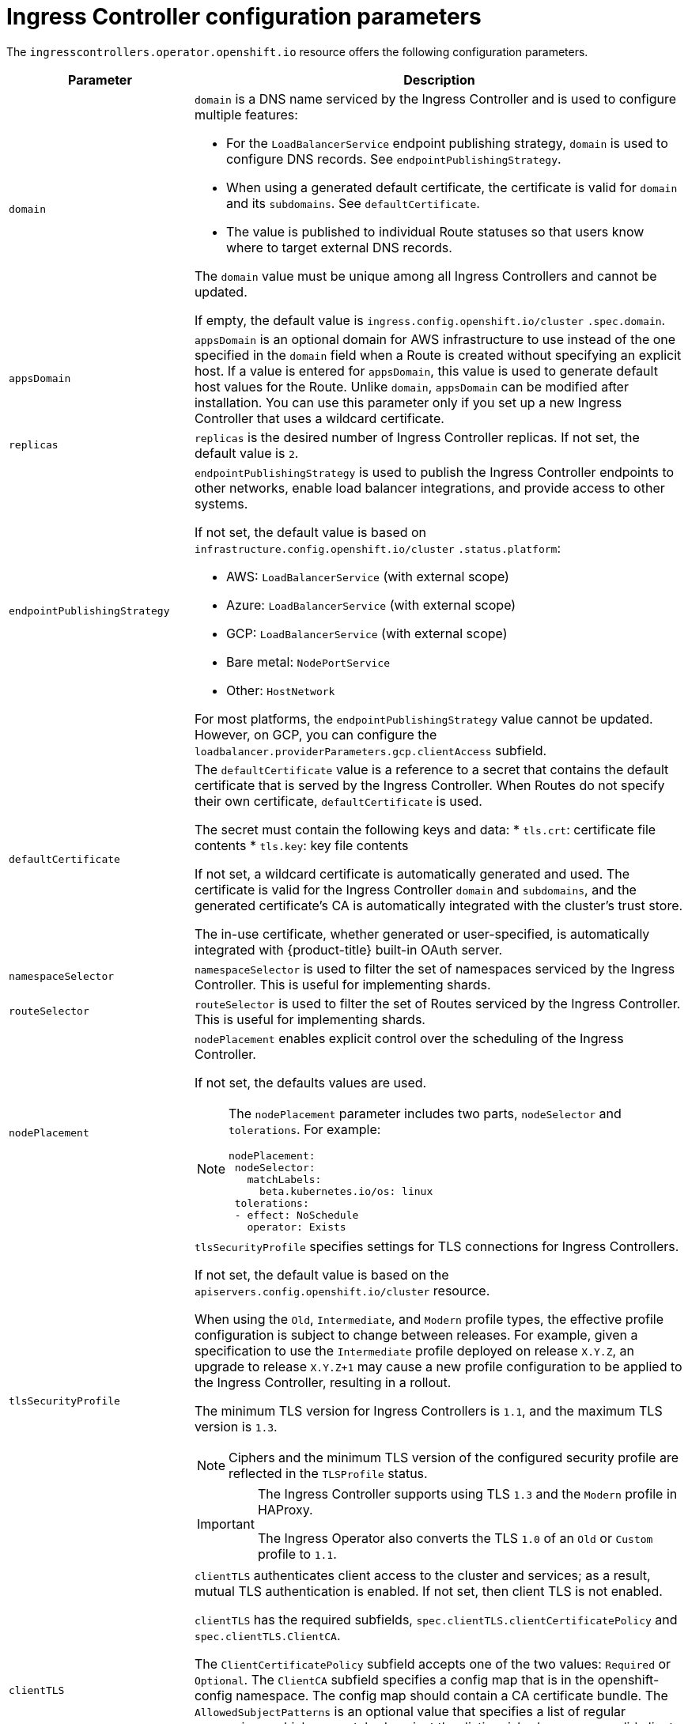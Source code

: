 // Module included in the following assemblies:
//
// * ingress/configure-ingress-operator.adoc

[id="nw-ingress-controller-configuration-parameters_{context}"]
= Ingress Controller configuration parameters

The `ingresscontrollers.operator.openshift.io` resource offers the following
configuration parameters.

[cols="3a,8a",options="header"]
|===
|Parameter |Description

|`domain`
|`domain` is a DNS name serviced by the Ingress Controller and is used to configure multiple features:

* For the `LoadBalancerService` endpoint publishing strategy, `domain` is used to configure DNS records. See `endpointPublishingStrategy`.

* When using a generated default certificate, the certificate is valid for `domain` and its `subdomains`. See `defaultCertificate`.

* The value is published to individual Route statuses so that users know where to target external DNS records.

The `domain` value must be unique among all Ingress Controllers and cannot be updated.

If empty, the default value is `ingress.config.openshift.io/cluster` `.spec.domain`.

|`appsDomain`
|`appsDomain` is an optional domain for AWS infrastructure to use instead of the one specified in the `domain` field when a Route is created without specifying an explicit host. If a value is entered for `appsDomain`, this value is used to generate default host values for the Route. Unlike `domain`, `appsDomain` can be modified after installation. You can use this parameter only if you set up a new Ingress Controller that uses a wildcard certificate.

|`replicas`
|`replicas` is the desired number of Ingress Controller replicas. If not set, the default value is `2`.

|`endpointPublishingStrategy`
|`endpointPublishingStrategy` is used to publish the Ingress Controller endpoints to other networks, enable load balancer integrations, and provide access to other systems.

If not set, the default value is based on `infrastructure.config.openshift.io/cluster` `.status.platform`:

* AWS: `LoadBalancerService` (with external scope)
* Azure: `LoadBalancerService` (with external scope)
* GCP: `LoadBalancerService` (with external scope)
* Bare metal: `NodePortService`
* Other: `HostNetwork`

For most platforms, the `endpointPublishingStrategy` value cannot be updated. However, on GCP, you can configure the `loadbalancer.providerParameters.gcp.clientAccess` subfield.

|`defaultCertificate`
|The `defaultCertificate` value is a reference to a secret that contains the default certificate that is served by the Ingress Controller. When Routes do not specify their own certificate, `defaultCertificate` is used.

The secret must contain the following keys and data:
* `tls.crt`: certificate file contents
* `tls.key`: key file contents

If not set, a wildcard certificate is automatically generated and used. The certificate is valid for the Ingress Controller `domain` and `subdomains`, and
the generated certificate's CA is automatically integrated with the
cluster's trust store.

The in-use certificate, whether generated or user-specified, is automatically integrated with {product-title} built-in OAuth server.

|`namespaceSelector`
|`namespaceSelector` is used to filter the set of namespaces serviced by the
Ingress Controller. This is useful for implementing shards.

|`routeSelector`
|`routeSelector` is used to filter the set of Routes serviced by the Ingress Controller. This is useful for implementing shards.

|`nodePlacement`
|`nodePlacement` enables explicit control over the scheduling of the Ingress Controller.

If not set, the defaults values are used.

[NOTE]
====
The `nodePlacement` parameter includes two parts, `nodeSelector` and `tolerations`. For example:

[source,yaml]
----
nodePlacement:
 nodeSelector:
   matchLabels:
     beta.kubernetes.io/os: linux
 tolerations:
 - effect: NoSchedule
   operator: Exists
----
====

|`tlsSecurityProfile`
|`tlsSecurityProfile` specifies settings for TLS connections for Ingress Controllers.

If not set, the default value is based on the `apiservers.config.openshift.io/cluster` resource.

When using the `Old`, `Intermediate`, and `Modern` profile types, the effective profile configuration is subject to change between releases. For example, given a specification to use the `Intermediate` profile deployed on release `X.Y.Z`, an upgrade to release `X.Y.Z+1` may cause a new profile configuration to be applied to the Ingress Controller, resulting in a rollout.

The minimum TLS version for Ingress Controllers is `1.1`, and the maximum TLS version is `1.3`.

[NOTE]
====
Ciphers and the minimum TLS version of the configured security profile are reflected in the `TLSProfile` status.
====

[IMPORTANT]
====
The Ingress Controller supports using TLS `1.3` and the `Modern` profile in HAProxy.

The Ingress Operator also converts the TLS `1.0` of an `Old` or `Custom` profile to `1.1`.
====

|`clientTLS`
|`clientTLS` authenticates client access to the cluster and services; as a result, mutual TLS authentication is enabled. If not set, then client TLS is not enabled.

`clientTLS` has the required subfields, `spec.clientTLS.clientCertificatePolicy` and `spec.clientTLS.ClientCA`.

The `ClientCertificatePolicy` subfield accepts one of the two values: `Required` or `Optional`. The `ClientCA` subfield specifies a config map that is in the openshift-config namespace. The config map should contain a CA certificate bundle.
The `AllowedSubjectPatterns` is an optional value that specifies a list of regular expressions, which are matched against the distinguished name on a valid client certificate to filter requests.  The regular expressions must use PCRE syntax. At least one pattern must match a client certificate's distinguished name; otherwise, the ingress controller rejects the certificate and denies the connection. If not specified, the ingress controller does not reject certificates based on the distinguished name.

|`routeAdmission`
|`routeAdmission` defines a policy for handling new route claims, such as allowing or denying claims across namespaces.

`namespaceOwnership` describes how hostname claims across namespaces should be handled. The default is `Strict`.

* `Strict`: does not allow routes to claim the same hostname across namespaces.
* `InterNamespaceAllowed`: allows routes to claim different paths of the same hostname across namespaces.

`wildcardPolicy` describes how routes with wildcard policies are handled by the Ingress Controller.

* `WildcardsAllowed`: Indicates routes with any wildcard policy are admitted by the Ingress Controller.

* `WildcardsDisallowed`: Indicates only routes with a wildcard policy of `None` are admitted by the Ingress Controller. Updating `wildcardPolicy` from `WildcardsAllowed` to `WildcardsDisallowed` causes admitted routes with a wildcard policy of `Subdomain` to stop working. These routes must be recreated to a wildcard policy of `None` to be readmitted by the Ingress Controller. `WildcardsDisallowed` is the default setting.

|`IngressControllerLogging`
|`logging` defines parameters for what is logged where. If this field is empty, operational logs are enabled but access logs are disabled.

* `access` describes how client requests are logged. If this field is empty, access logging is disabled.
** `destination` describes a destination for log messages.
*** `type` is the type of destination for logs:
**** `Container` specifies that logs should go to a sidecar container. The Ingress Operator configures the container, named *logs*, on the Ingress Controller pod and configures the Ingress Controller to write logs to the container. The expectation is that the administrator configures a custom logging solution that reads logs from this container. Using container logs means that logs may be dropped if the rate of logs exceeds the container runtime capacity or the custom logging solution capacity.
**** `Syslog` specifies that logs are sent to a Syslog endpoint. The administrator must specify an endpoint that can receive Syslog messages. The expectation is that the administrator has configured a custom Syslog instance.
*** `container` describes parameters for the `Container` logging destination type. Currently there are no parameters for container logging, so this field must be empty.
*** `syslog` describes parameters for the `Syslog` logging destination type:
**** `address` is the IP address of the syslog endpoint that receives log messages.
**** `port` is the UDP port number of the syslog endpoint that receives log messages.
**** `facility` specifies the syslog facility of log messages. If this field is empty, the facility is `local1`. Otherwise, it must specify a valid syslog facility: `kern`, `user`, `mail`, `daemon`, `auth`, `syslog`, `lpr`, `news`, `uucp`, `cron`, `auth2`, `ftp`, `ntp`, `audit`, `alert`, `cron2`, `local0`, `local1`, `local2`, `local3`. `local4`, `local5`, `local6`, or `local7`.
** `httpLogFormat` specifies the format of the log message for an HTTP request. If this field is empty, log messages use the implementation's default HTTP log format. For HAProxy's default HTTP log format, see link:http://cbonte.github.io/haproxy-dconv/2.0/configuration.html#8.2.3[the HAProxy documentation].

|`httpHeaders`
|`httpHeaders` defines the policy for HTTP headers.

By setting the `forwardedHeaderPolicy` for the `IngressControllerHTTPHeaders`, you specify when and how the Ingress controller sets the `Forwarded`, `X-Forwarded-For`, `X-Forwarded-Host`, `X-Forwarded-Port`, `X-Forwarded-Proto`, and `X-Forwarded-Proto-Version` HTTP headers.

By default, the policy is set to `Append`.

* `Append` specifies that the Ingress Controller appends the headers, preserving any existing headers.
* `Replace` specifies that the Ingress Controller sets the headers, removing any existing headers.
* `IfNone` specifies that the Ingress Controller sets the headers if they are not already set.
* `Never` specifies that the Ingress Controller never sets the headers, preserving any existing headers.

By setting `headerNameCaseAdjustments`, you can specify case adjustments that can be applied to HTTP header names. Each adjustment is specified as an HTTP header name with the desired capitalization. For example, specifying `X-Forwarded-For` indicates that the `x-forwarded-for` HTTP header should be adjusted to have the specified capitalization.

These adjustments are only applied to cleartext, edge-terminated, and re-encrypt routes, and only when using HTTP/1.

For request headers, these adjustments are applied only for routes that have the `haproxy.router.openshift.io/h1-adjust-case=true` annotation. For response headers, these adjustments are applied to all HTTP responses. If this field is empty, no request headers are adjusted.

|`httpErrorCodePages`
|`httpErrorCodePages` specifies custom HTTP error code response pages. By default, an IngressController uses error pages built into the IngressController image.

|`tuningOptions`
|`tuningOptions` specifies options for tuning the performance of Ingress Controller pods.

* `headerBufferBytes` specifies how much memory is reserved, in bytes, for Ingress Controller connection sessions. This value must be at least `16384` if HTTP/2 is enabled for the Ingress Controller. If not set, the default value is `32768` bytes. Setting this field not recommended because `headerBufferBytes` values that are too small can break the Ingress Controller, and `headerBufferBytes` values that are too large could cause the Ingress Controller to use significantly more memory than necessary.

* `headerBufferMaxRewriteBytes` specifies how much memory should be reserved, in bytes, from `headerBufferBytes` for HTTP header rewriting and appending for Ingress Controller connection sessions. The minimum value for `headerBufferMaxRewriteBytes` is `4096`. `headerBufferBytes` must be greater than `headerBufferMaxRewriteBytes` for incoming HTTP requests. If not set, the default value is `8192` bytes. Setting this field not recommended because `headerBufferMaxRewriteBytes` values that are too small can break the Ingress Controller and `headerBufferMaxRewriteBytes` values that are too large could cause the Ingress Controller to use significantly more memory than necessary.

* `threadCount` specifies the number of threads to create per HAProxy process. Creating more threads allows each Ingress Controller pod to handle more connections, at the cost of more system resources being used. HAProxy
supports up to `64` threads. If this field is empty, the Ingress Controller uses the default value of `4` threads. The default value can change in future releases. Setting this field is not recommended because increasing the number of HAProxy threads allows Ingress Controller pods to use more CPU time under load, and prevent other pods from receiving the CPU resources they need to perform. Reducing the number of threads can cause the Ingress Controller to perform poorly.

* `clientTimeout` specifies how long a connection is held open while waiting for a client response. If unset, the default timeout is `30s`.

* `serverFinTimeout` specifies how long a connection is held open while waiting for the server response to the client that is closing the connection. If unset, the default timeout is `1s`.

* `serverTimeout` specifies how long a connection is held open while waiting for a server response. If unset, the default timeout is `30s`.

* `clientFinTimeout` specifies how long a connection is held open while waiting for the client response to the server closing the connection. If unset, the default timeout is `1s`.

* `tlsInspectDelay` specifies how long the router can hold data to find a matching route. Setting this value too short can cause the router to fall back to the default certificate for edge-terminated or reencrypted routes, even when using a better matched certificate. If unset, the default inspect delay is `5s`.

* `tunnelTimeout` specifies how long a tunnel connection, including websockets, remains open while the tunnel is idle. If unset, the default timeout is `1h`.

|`logEmptyRequests`
|`logEmptyRequests` specifies connections for which no request is received and logged. These empty requests come from load balancer health probes or web browser speculative connections (preconnect) and logging these requests can be undesirable. However, these requests can be caused by network errors, in which case logging empty requests can be useful for diagnosing the errors. These requests can be caused by port scans, and logging empty requests can aid in detecting intrusion attempts. Allowed values for this field are `Log` and `Ignore`. The default value is `Log`.

The `LoggingPolicy` type accepts either one of two values:

* `Log`: Setting this value to `Log` indicates that an event should be logged.
* `Ignore`: Setting this value to `Ignore` sets the `dontlognull` option in the HAproxy configuration.

|`HTTPEmptyRequestsPolicy`
|`HTTPEmptyRequestsPolicy` describes how HTTP connections are handled if the connection times out before a request is received. Allowed values for this field are `Respond` and `Ignore`. The default value is `Respond`.

The `HTTPEmptyRequestsPolicy` type accepts either one of two values:

* `Respond`: If the field is set to `Respond`, the Ingress Controller sends an HTTP `400` or `408` response, logs the connection if access logging is enabled, and counts the connection in the appropriate metrics.
* `Ignore`: Setting this option to `Ignore` adds the `http-ignore-probes` parameter in the HAproxy configuration. If the field is set to `Ignore`, the Ingress Controller closes the connection without sending a response, then logs the connection, or incrementing metrics.

These connections come from load balancer health probes or web browser speculative connections (preconnect) and can be safely ignored. However, these requests can be caused by network errors, so setting this field to `Ignore` can impede detection and diagnosis of problems. These requests can be caused by port scans, in which case logging empty requests can aid in detecting intrusion attempts.
|===


[NOTE]
====
All parameters are optional.
====
